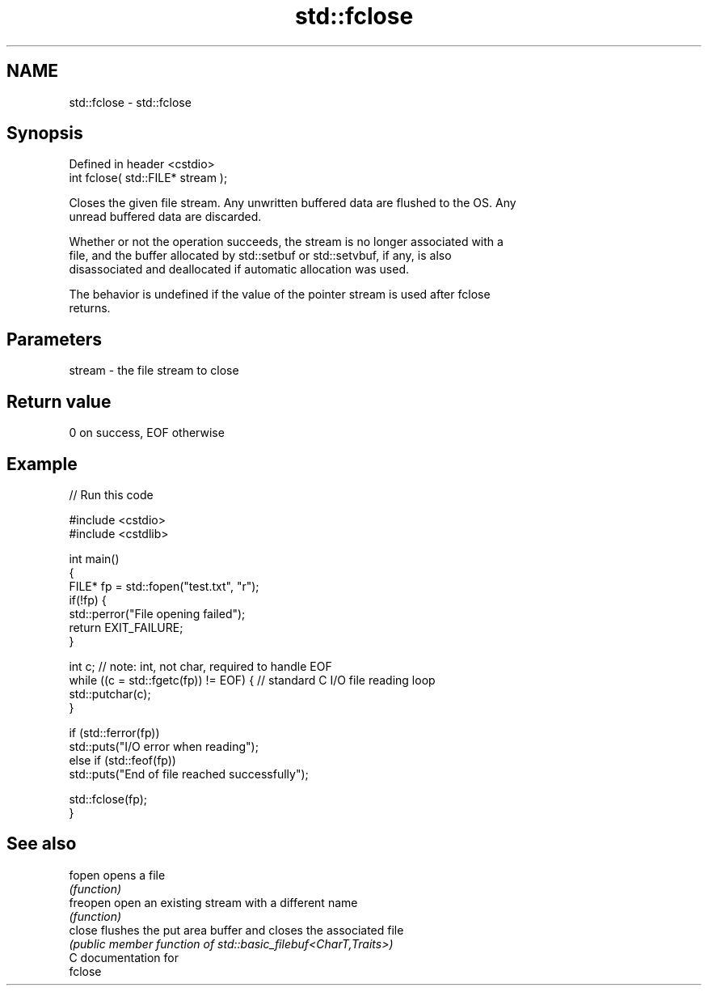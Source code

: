 .TH std::fclose 3 "2021.11.17" "http://cppreference.com" "C++ Standard Libary"
.SH NAME
std::fclose \- std::fclose

.SH Synopsis
   Defined in header <cstdio>
   int fclose( std::FILE* stream );

   Closes the given file stream. Any unwritten buffered data are flushed to the OS. Any
   unread buffered data are discarded.

   Whether or not the operation succeeds, the stream is no longer associated with a
   file, and the buffer allocated by std::setbuf or std::setvbuf, if any, is also
   disassociated and deallocated if automatic allocation was used.

   The behavior is undefined if the value of the pointer stream is used after fclose
   returns.

.SH Parameters

   stream - the file stream to close

.SH Return value

   0 on success, EOF otherwise

.SH Example


// Run this code

 #include <cstdio>
 #include <cstdlib>

 int main()
 {
     FILE* fp = std::fopen("test.txt", "r");
     if(!fp) {
         std::perror("File opening failed");
         return EXIT_FAILURE;
     }

     int c; // note: int, not char, required to handle EOF
     while ((c = std::fgetc(fp)) != EOF) { // standard C I/O file reading loop
        std::putchar(c);
     }

     if (std::ferror(fp))
         std::puts("I/O error when reading");
     else if (std::feof(fp))
         std::puts("End of file reached successfully");

     std::fclose(fp);
 }

.SH See also

   fopen   opens a file
           \fI(function)\fP
   freopen open an existing stream with a different name
           \fI(function)\fP
   close   flushes the put area buffer and closes the associated file
           \fI(public member function of std::basic_filebuf<CharT,Traits>)\fP
   C documentation for
   fclose
